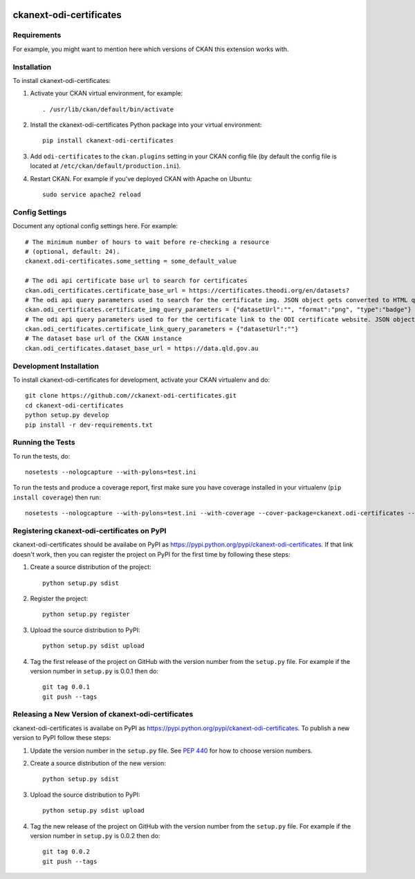 .. You should enable this project on travis-ci.org and coveralls.io to make
   these badges work. The necessary Travis and Coverage config files have been
   generated for you.

.. image:: https://travis-ci.org//ckanext-odi-certificates.svg?branch=master
    :target: https://travis-ci.org//ckanext-odi-certificates

.. image:: https://coveralls.io/repos//ckanext-odi-certificates/badge.svg
  :target: https://coveralls.io/r//ckanext-odi-certificates

.. image:: https://pypip.in/download/ckanext-odi-certificates/badge.svg
    :target: https://pypi.python.org/pypi//ckanext-odi-certificates/
    :alt: Downloads

.. image:: https://pypip.in/version/ckanext-odi-certificates/badge.svg
    :target: https://pypi.python.org/pypi/ckanext-odi-certificates/
    :alt: Latest Version

.. image:: https://pypip.in/py_versions/ckanext-odi-certificates/badge.svg
    :target: https://pypi.python.org/pypi/ckanext-odi-certificates/
    :alt: Supported Python versions

.. image:: https://pypip.in/status/ckanext-odi-certificates/badge.svg
    :target: https://pypi.python.org/pypi/ckanext-odi-certificates/
    :alt: Development Status

.. image:: https://pypip.in/license/ckanext-odi-certificates/badge.svg
    :target: https://pypi.python.org/pypi/ckanext-odi-certificates/
    :alt: License

=============
ckanext-odi-certificates
=============

.. Put a description of your extension here:
   What does it do? What features does it have?
   Consider including some screenshots or embedding a video!


------------
Requirements
------------

For example, you might want to mention here which versions of CKAN this
extension works with.


------------
Installation
------------

.. Add any additional install steps to the list below.
   For example installing any non-Python dependencies or adding any required
   config settings.

To install ckanext-odi-certificates:

1. Activate your CKAN virtual environment, for example::

     . /usr/lib/ckan/default/bin/activate

2. Install the ckanext-odi-certificates Python package into your virtual environment::

     pip install ckanext-odi-certificates

3. Add ``odi-certificates`` to the ``ckan.plugins`` setting in your CKAN
   config file (by default the config file is located at
   ``/etc/ckan/default/production.ini``).

4. Restart CKAN. For example if you've deployed CKAN with Apache on Ubuntu::

     sudo service apache2 reload


---------------
Config Settings
---------------

Document any optional config settings here. For example::

    # The minimum number of hours to wait before re-checking a resource
    # (optional, default: 24).
    ckanext.odi-certificates.some_setting = some_default_value

    # The odi api certificate base url to search for certificates
    ckan.odi_certificates.certificate_base_url = https://certificates.theodi.org/en/datasets?
    # The odi api query parameters used to search for the certificate img. JSON object gets converted to HTML query parameters e.g. datasetUrl=https://datasetUrl&type=badge&format=png
    ckan.odi_certificates.certificate_img_query_parameters = {"datasetUrl":"", "format":"png", "type":"badge"}
    # The odi api query parameters used to for the certificate link to the ODI certificate website. JSON object gets converted to HTML query parameters e.g. datasetUrl=https://datasetUrl
    ckan.odi_certificates.certificate_link_query_parameters = {"datasetUrl":""}
    # The dataset base url of the CKAN instance
    ckan.odi_certificates.dataset_base_url = https://data.qld.gov.au



------------------------
Development Installation
------------------------

To install ckanext-odi-certificates for development, activate your CKAN virtualenv and
do::

    git clone https://github.com//ckanext-odi-certificates.git
    cd ckanext-odi-certificates
    python setup.py develop
    pip install -r dev-requirements.txt


-----------------
Running the Tests
-----------------

To run the tests, do::

    nosetests --nologcapture --with-pylons=test.ini

To run the tests and produce a coverage report, first make sure you have
coverage installed in your virtualenv (``pip install coverage``) then run::

    nosetests --nologcapture --with-pylons=test.ini --with-coverage --cover-package=ckanext.odi-certificates --cover-inclusive --cover-erase --cover-tests


---------------------------------
Registering ckanext-odi-certificates on PyPI
---------------------------------

ckanext-odi-certificates should be availabe on PyPI as
https://pypi.python.org/pypi/ckanext-odi-certificates. If that link doesn't work, then
you can register the project on PyPI for the first time by following these
steps:

1. Create a source distribution of the project::

     python setup.py sdist

2. Register the project::

     python setup.py register

3. Upload the source distribution to PyPI::

     python setup.py sdist upload

4. Tag the first release of the project on GitHub with the version number from
   the ``setup.py`` file. For example if the version number in ``setup.py`` is
   0.0.1 then do::

       git tag 0.0.1
       git push --tags


----------------------------------------
Releasing a New Version of ckanext-odi-certificates
----------------------------------------

ckanext-odi-certificates is availabe on PyPI as https://pypi.python.org/pypi/ckanext-odi-certificates.
To publish a new version to PyPI follow these steps:

1. Update the version number in the ``setup.py`` file.
   See `PEP 440 <http://legacy.python.org/dev/peps/pep-0440/#public-version-identifiers>`_
   for how to choose version numbers.

2. Create a source distribution of the new version::

     python setup.py sdist

3. Upload the source distribution to PyPI::

     python setup.py sdist upload

4. Tag the new release of the project on GitHub with the version number from
   the ``setup.py`` file. For example if the version number in ``setup.py`` is
   0.0.2 then do::

       git tag 0.0.2
       git push --tags
